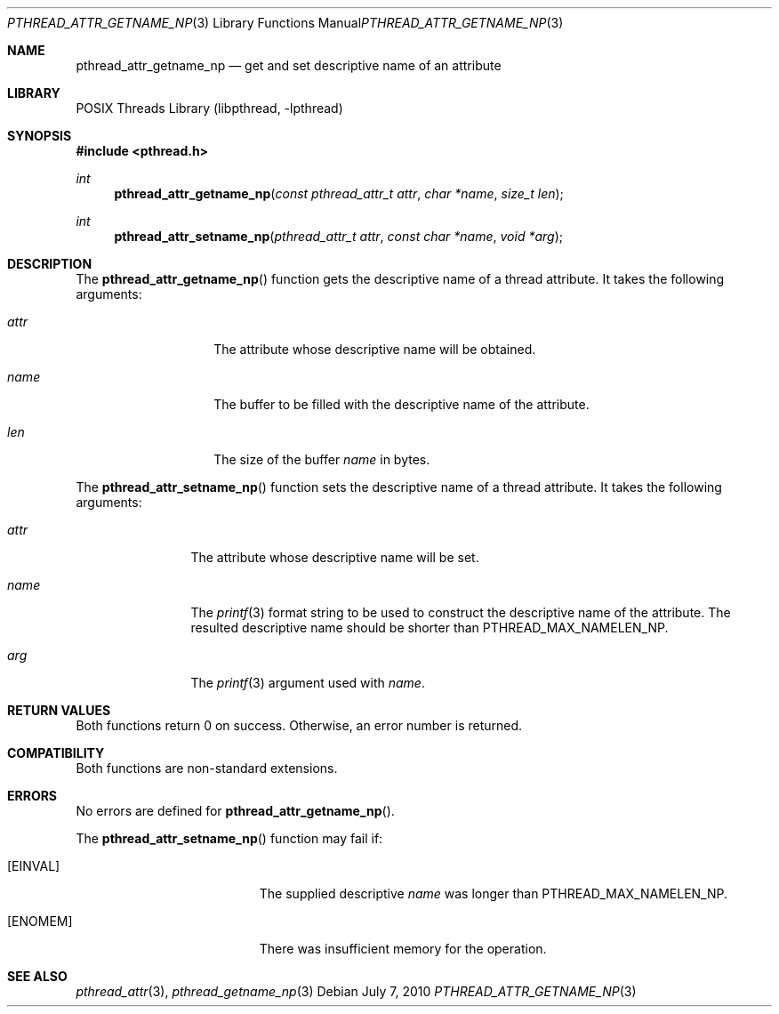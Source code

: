 .\"     pthread_attr_getname_np.3,v 1.6 2010/07/09 10:55:57 jruoho Exp
.\"
.\" Copyright (c)2007 YAMAMOTO Takashi,
.\" All rights reserved.
.\"
.\" Redistribution and use in source and binary forms, with or without
.\" modification, are permitted provided that the following conditions
.\" are met:
.\" 1. Redistributions of source code must retain the above copyright
.\"    notice, this list of conditions and the following disclaimer.
.\" 2. Redistributions in binary form must reproduce the above copyright
.\"    notice, this list of conditions and the following disclaimer in the
.\"    documentation and/or other materials provided with the distribution.
.\"
.\" THIS SOFTWARE IS PROVIDED BY THE AUTHOR AND CONTRIBUTORS ``AS IS'' AND
.\" ANY EXPRESS OR IMPLIED WARRANTIES, INCLUDING, BUT NOT LIMITED TO, THE
.\" IMPLIED WARRANTIES OF MERCHANTABILITY AND FITNESS FOR A PARTICULAR PURPOSE
.\" ARE DISCLAIMED.  IN NO EVENT SHALL THE AUTHOR OR CONTRIBUTORS BE LIABLE
.\" FOR ANY DIRECT, INDIRECT, INCIDENTAL, SPECIAL, EXEMPLARY, OR CONSEQUENTIAL
.\" DAMAGES (INCLUDING, BUT NOT LIMITED TO, PROCUREMENT OF SUBSTITUTE GOODS
.\" OR SERVICES; LOSS OF USE, DATA, OR PROFITS; OR BUSINESS INTERRUPTION)
.\" HOWEVER CAUSED AND ON ANY THEORY OF LIABILITY, WHETHER IN CONTRACT, STRICT
.\" LIABILITY, OR TORT (INCLUDING NEGLIGENCE OR OTHERWISE) ARISING IN ANY WAY
.\" OUT OF THE USE OF THIS SOFTWARE, EVEN IF ADVISED OF THE POSSIBILITY OF
.\" SUCH DAMAGE.
.\"
.\" ------------------------------------------------------------
.Dd July 7, 2010
.Dt PTHREAD_ATTR_GETNAME_NP 3
.Os
.Sh NAME
.Nm pthread_attr_getname_np
.Nd get and set descriptive name of an attribute
.\" ------------------------------------------------------------
.Sh LIBRARY
.Lb libpthread
.\" ------------------------------------------------------------
.Sh SYNOPSIS
.In pthread.h
.Ft int
.Fn pthread_attr_getname_np \
"const pthread_attr_t attr" "char *name" "size_t len"
.Ft int
.Fn pthread_attr_setname_np \
"pthread_attr_t attr" "const char *name" "void *arg"
.\" ------------------------------------------------------------
.Sh DESCRIPTION
The
.Fn pthread_attr_getname_np
function gets the descriptive name of a thread attribute.
It takes the following arguments:
.Bl -tag -width target -offset indent
.It Fa attr
The attribute whose descriptive name will be obtained.
.It Fa name
The buffer to be filled with the descriptive name of the attribute.
.It Fa len
The size of the buffer
.Fa name
in bytes.
.El
.Pp
The
.Fn pthread_attr_setname_np
function sets the descriptive name of a thread attribute.
It takes the following arguments:
.Bl -tag -width attr -offset indent
.It Fa attr
The attribute whose descriptive name will be set.
.It Fa name
The
.Xr printf 3
format string to be used to construct the descriptive name of the attribute.
The resulted descriptive name should be shorter than
.Dv PTHREAD_MAX_NAMELEN_NP .
.It Fa arg
The
.Xr printf 3
argument used with
.Fa name .
.El
.\" ------------------------------------------------------------
.Sh RETURN VALUES
Both functions return 0 on success.
Otherwise, an error number is returned.
.\" ------------------------------------------------------------
.Sh COMPATIBILITY
Both functions are non-standard extensions.
.\" ------------------------------------------------------------
.Sh ERRORS
No errors are defined for
.Fn pthread_attr_getname_np .
.Pp
The
.Fn pthread_attr_setname_np
function may fail if:
.Bl -tag -width Er
.It Bq Er EINVAL
The supplied descriptive
.Fa name
was longer than
.Dv PTHREAD_MAX_NAMELEN_NP .
.It Bq Er ENOMEM
There was insufficient memory for the operation.
.El
.\" ------------------------------------------------------------
.Sh SEE ALSO
.Xr pthread_attr 3 ,
.Xr pthread_getname_np 3

